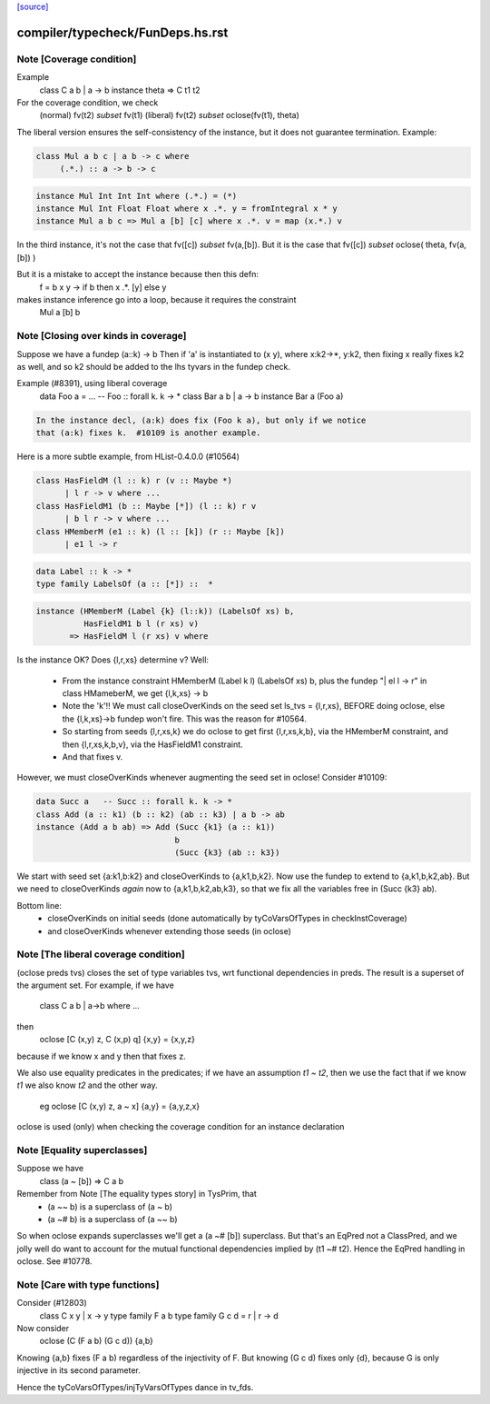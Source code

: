 `[source] <https://gitlab.haskell.org/ghc/ghc/tree/master/compiler/typecheck/FunDeps.hs>`_

====================
compiler/typecheck/FunDeps.hs.rst
====================

Note [Coverage condition]
~~~~~~~~~~~~~~~~~~~~~~~~~
Example
      class C a b | a -> b
      instance theta => C t1 t2

For the coverage condition, we check
   (normal)    fv(t2) `subset` fv(t1)
   (liberal)   fv(t2) `subset` oclose(fv(t1), theta)

The liberal version  ensures the self-consistency of the instance, but
it does not guarantee termination. Example:

.. code-block:: haskell

   class Mul a b c | a b -> c where
        (.*.) :: a -> b -> c

.. code-block:: haskell

   instance Mul Int Int Int where (.*.) = (*)
   instance Mul Int Float Float where x .*. y = fromIntegral x * y
   instance Mul a b c => Mul a [b] [c] where x .*. v = map (x.*.) v

In the third instance, it's not the case that fv([c]) `subset` fv(a,[b]).
But it is the case that fv([c]) `subset` oclose( theta, fv(a,[b]) )

But it is a mistake to accept the instance because then this defn:
        f = \ b x y -> if b then x .*. [y] else y
makes instance inference go into a loop, because it requires the constraint
        Mul a [b] b


Note [Closing over kinds in coverage]
~~~~~~~~~~~~~~~~~~~~~~~~~~~~~~~~~~~~~~~~
Suppose we have a fundep  (a::k) -> b
Then if 'a' is instantiated to (x y), where x:k2->*, y:k2,
then fixing x really fixes k2 as well, and so k2 should be added to
the lhs tyvars in the fundep check.

Example (#8391), using liberal coverage
      data Foo a = ...  -- Foo :: forall k. k -> *
      class Bar a b | a -> b
      instance Bar a (Foo a)

.. code-block:: haskell

    In the instance decl, (a:k) does fix (Foo k a), but only if we notice
    that (a:k) fixes k.  #10109 is another example.

Here is a more subtle example, from HList-0.4.0.0 (#10564)

.. code-block:: haskell

  class HasFieldM (l :: k) r (v :: Maybe *)
        | l r -> v where ...
  class HasFieldM1 (b :: Maybe [*]) (l :: k) r v
        | b l r -> v where ...
  class HMemberM (e1 :: k) (l :: [k]) (r :: Maybe [k])
        | e1 l -> r

.. code-block:: haskell

  data Label :: k -> *
  type family LabelsOf (a :: [*]) ::  *

.. code-block:: haskell

  instance (HMemberM (Label {k} (l::k)) (LabelsOf xs) b,
            HasFieldM1 b l (r xs) v)
         => HasFieldM l (r xs) v where

Is the instance OK? Does {l,r,xs} determine v?  Well:

  * From the instance constraint HMemberM (Label k l) (LabelsOf xs) b,
    plus the fundep "| el l -> r" in class HMameberM,
    we get {l,k,xs} -> b

  * Note the 'k'!! We must call closeOverKinds on the seed set
    ls_tvs = {l,r,xs}, BEFORE doing oclose, else the {l,k,xs}->b
    fundep won't fire.  This was the reason for #10564.

  * So starting from seeds {l,r,xs,k} we do oclose to get
    first {l,r,xs,k,b}, via the HMemberM constraint, and then
    {l,r,xs,k,b,v}, via the HasFieldM1 constraint.

  * And that fixes v.

However, we must closeOverKinds whenever augmenting the seed set
in oclose!  Consider #10109:

.. code-block:: haskell

  data Succ a   -- Succ :: forall k. k -> *
  class Add (a :: k1) (b :: k2) (ab :: k3) | a b -> ab
  instance (Add a b ab) => Add (Succ {k1} (a :: k1))
                               b
                               (Succ {k3} (ab :: k3})

We start with seed set {a:k1,b:k2} and closeOverKinds to {a,k1,b,k2}.
Now use the fundep to extend to {a,k1,b,k2,ab}.  But we need to
closeOverKinds *again* now to {a,k1,b,k2,ab,k3}, so that we fix all
the variables free in (Succ {k3} ab).

Bottom line:
  * closeOverKinds on initial seeds (done automatically
    by tyCoVarsOfTypes in checkInstCoverage)
  * and closeOverKinds whenever extending those seeds (in oclose)



Note [The liberal coverage condition]
~~~~~~~~~~~~~~~~~~~~~~~~~~~~~~~~~~~~~
(oclose preds tvs) closes the set of type variables tvs,
wrt functional dependencies in preds.  The result is a superset
of the argument set.  For example, if we have
        class C a b | a->b where ...
then
        oclose [C (x,y) z, C (x,p) q] {x,y} = {x,y,z}
because if we know x and y then that fixes z.

We also use equality predicates in the predicates; if we have an
assumption `t1 ~ t2`, then we use the fact that if we know `t1` we
also know `t2` and the other way.
  eg    oclose [C (x,y) z, a ~ x] {a,y} = {a,y,z,x}

oclose is used (only) when checking the coverage condition for
an instance declaration



Note [Equality superclasses]
~~~~~~~~~~~~~~~~~~~~~~~~~~~~
Suppose we have
  class (a ~ [b]) => C a b

Remember from Note [The equality types story] in TysPrim, that
  * (a ~~ b) is a superclass of (a ~ b)
  * (a ~# b) is a superclass of (a ~~ b)

So when oclose expands superclasses we'll get a (a ~# [b]) superclass.
But that's an EqPred not a ClassPred, and we jolly well do want to
account for the mutual functional dependencies implied by (t1 ~# t2).
Hence the EqPred handling in oclose.  See #10778.



Note [Care with type functions]
~~~~~~~~~~~~~~~~~~~~~~~~~~~~~~~
Consider (#12803)
  class C x y | x -> y
  type family F a b
  type family G c d = r | r -> d

Now consider
  oclose (C (F a b) (G c d)) {a,b}

Knowing {a,b} fixes (F a b) regardless of the injectivity of F.
But knowing (G c d) fixes only {d}, because G is only injective
in its second parameter.

Hence the tyCoVarsOfTypes/injTyVarsOfTypes dance in tv_fds.

